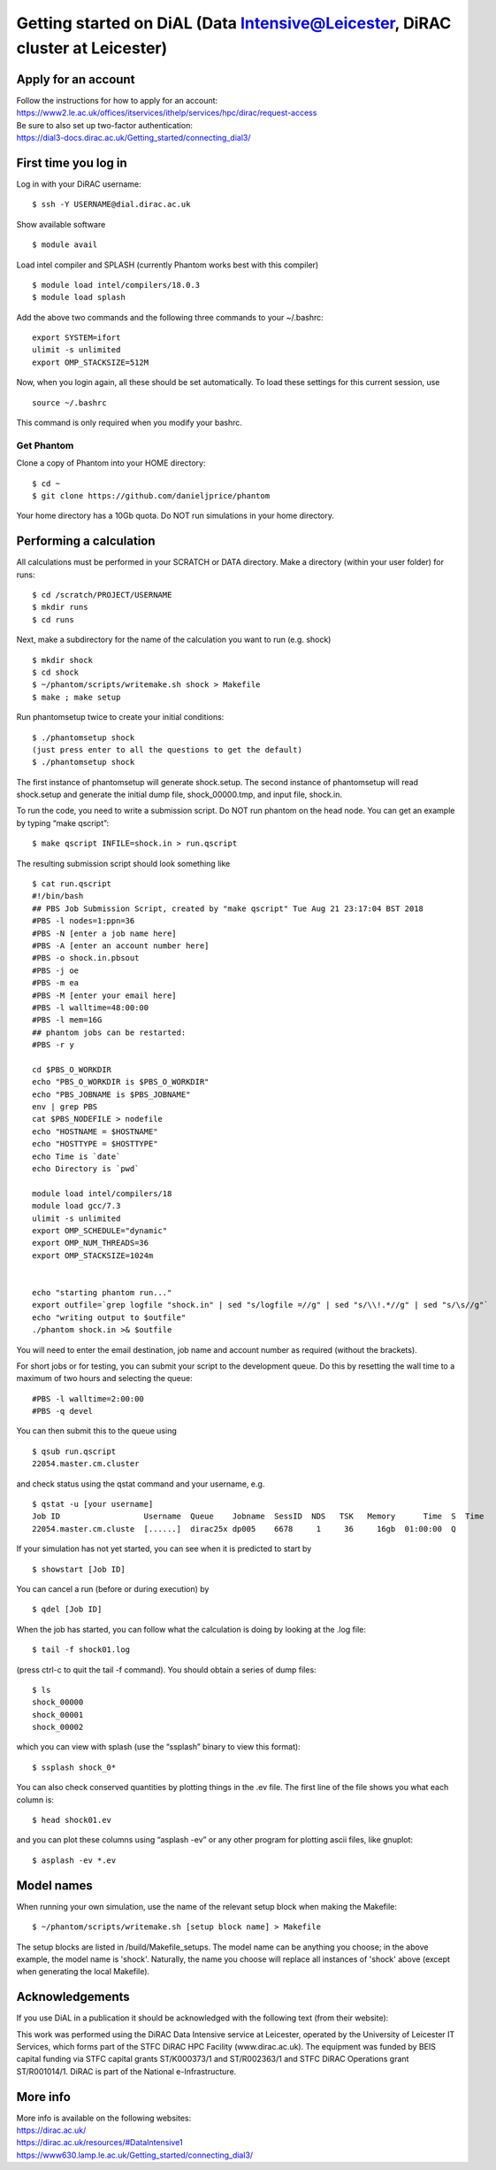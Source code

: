 Getting started on DiAL (Data Intensive@Leicester, DiRAC cluster at Leicester)
==============================================================================

Apply for an account
--------------------

| Follow the instructions for how to apply for an account: 
| https://www2.le.ac.uk/offices/itservices/ithelp/services/hpc/dirac/request-access

| Be sure to also set up two-factor authentication:
| https://dial3-docs.dirac.ac.uk/Getting_started/connecting_dial3/

First time you log in
---------------------

Log in with your DiRAC username:

::

   $ ssh -Y USERNAME@dial.dirac.ac.uk

Show available software

::

   $ module avail

Load intel compiler and SPLASH (currently Phantom works best with this compiler)

::

   $ module load intel/compilers/18.0.3
   $ module load splash

Add the above two commands and the following three commands to your
~/.bashrc:

::

   export SYSTEM=ifort
   ulimit -s unlimited
   export OMP_STACKSIZE=512M

Now, when you login again, all these should be set automatically.  To load these settings for this current session, use

::

   source ~/.bashrc

This command is only required when you modify your bashrc.

Get Phantom
~~~~~~~~~~~

Clone a copy of Phantom into your HOME directory:

::

   $ cd ~
   $ git clone https://github.com/danieljprice/phantom

Your home directory has a 10Gb quota.  Do NOT run simulations in your home directory.

Performing a calculation
------------------------

All calculations must be performed in your SCRATCH or DATA directory.  Make a directory (within your user folder) for runs:

::

   $ cd /scratch/PROJECT/USERNAME
   $ mkdir runs
   $ cd runs

Next, make a subdirectory for the name of the calculation you want to run (e.g. shock)

::

   $ mkdir shock
   $ cd shock
   $ ~/phantom/scripts/writemake.sh shock > Makefile
   $ make ; make setup

Run phantomsetup twice to create your initial conditions:

::

   $ ./phantomsetup shock
   (just press enter to all the questions to get the default)
   $ ./phantomsetup shock

The first instance of phantomsetup will generate shock.setup.  The second instance of phantomsetup will read shock.setup and generate the initial dump file, shock_00000.tmp, and input file, shock.in.

To run the code, you need to write a submission script. Do NOT run phantom on the head node.  You can get an example by typing “make qscript”:

::

   $ make qscript INFILE=shock.in > run.qscript

The resulting submission script should look something like

::

   $ cat run.qscript
   #!/bin/bash
   ## PBS Job Submission Script, created by "make qscript" Tue Aug 21 23:17:04 BST 2018
   #PBS -l nodes=1:ppn=36
   #PBS -N [enter a job name here]
   #PBS -A [enter an account number here]
   #PBS -o shock.in.pbsout
   #PBS -j oe
   #PBS -m ea
   #PBS -M [enter your email here]
   #PBS -l walltime=48:00:00
   #PBS -l mem=16G
   ## phantom jobs can be restarted:
   #PBS -r y

   cd $PBS_O_WORKDIR
   echo "PBS_O_WORKDIR is $PBS_O_WORKDIR"
   echo "PBS_JOBNAME is $PBS_JOBNAME"
   env | grep PBS
   cat $PBS_NODEFILE > nodefile
   echo "HOSTNAME = $HOSTNAME"
   echo "HOSTTYPE = $HOSTTYPE"
   echo Time is `date`
   echo Directory is `pwd`

   module load intel/compilers/18
   module load gcc/7.3
   ulimit -s unlimited
   export OMP_SCHEDULE="dynamic"
   export OMP_NUM_THREADS=36
   export OMP_STACKSIZE=1024m


   echo "starting phantom run..."
   export outfile=`grep logfile "shock.in" | sed "s/logfile =//g" | sed "s/\\!.*//g" | sed "s/\s//g"`
   echo "writing output to $outfile"
   ./phantom shock.in >& $outfile

You will need to enter the email destination, job name and account
number as required (without the brackets).

For short jobs or for testing, you can submit your script to the development queue.  Do this by resetting the wall time to a maximum of two hours and selecting the queue:

::

   #PBS -l walltime=2:00:00
   #PBS -q devel

You can then submit this to the queue using

::

   $ qsub run.qscript
   22054.master.cm.cluster

and check status using the qstat command and your username, e.g.

::

   $ qstat -u [your username]
   Job ID                  Username  Queue    Jobname  SessID  NDS   TSK   Memory      Time  S  Time
   22054.master.cm.cluste  [......]  dirac25x dp005    6678     1     36     16gb  01:00:00  Q

If your simulation has not yet started, you can see when it is predicted to start by

::

   $ showstart [Job ID]

You can cancel a run (before or during execution) by

::

   $ qdel [Job ID]

When the job has started, you can follow what the calculation is doing by
looking at the .log file:

::

   $ tail -f shock01.log

(press ctrl-c to quit the tail -f command). You should obtain a series
of dump files:

::

   $ ls
   shock_00000
   shock_00001
   shock_00002

which you can view with splash (use the “ssplash” binary to view this
format):

::

   $ ssplash shock_0*

You can also check conserved quantities by plotting things in the .ev
file. The first line of the file shows you what each column is:

::

   $ head shock01.ev

and you can plot these columns using “asplash -ev” or any other program
for plotting ascii files, like gnuplot:

::

   $ asplash -ev *.ev


Model names
-----------

When running your own simulation, use the name of the relevant setup block when making the Makefile:

::

   $ ~/phantom/scripts/writemake.sh [setup block name] > Makefile

The setup blocks are listed in /build/Makefile_setups.  The model name can be anything you choose; in the above example, the model name is 'shock'.  Naturally, the name you choose will replace all instances of 'shock' above (except when generating the local Makefile).


Acknowledgements
----------------

If you use DiAL in a publication it should be acknowledged with the
following text (from their website):

This work was performed using the DiRAC Data Intensive service at
Leicester, operated by the University of Leicester IT Services, which
forms part of the STFC DiRAC HPC Facility (www.dirac.ac.uk). The
equipment was funded by BEIS capital funding via STFC capital grants
ST/K000373/1 and ST/R002363/1 and STFC DiRAC Operations grant
ST/R001014/1. DiRAC is part of the National e-Infrastructure.

More info
---------

| More info is available on the following websites:
| https://dirac.ac.uk/
| https://dirac.ac.uk/resources/#DataIntensive1
| https://www630.lamp.le.ac.uk/Getting_started/connecting_dial3/